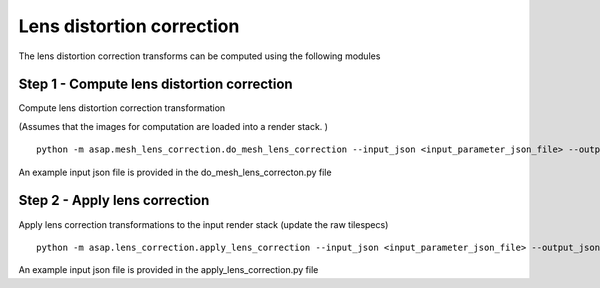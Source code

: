 .. _lens-correction:

Lens distortion correction
##########################

The lens distortion correction transforms can be computed using the
following modules

Step 1 - Compute lens distortion correction
============================================

Compute lens distortion correction transformation

(Assumes that the images for computation are loaded into a render stack.
)

::

   python -m asap.mesh_lens_correction.do_mesh_lens_correction --input_json <input_parameter_json_file> --output_json <output_json_file>

An example input json file is provided in the do_mesh_lens_correcton.py
file

Step 2 - Apply lens correction
================================

Apply lens correction transformations to the input render stack (update
the raw tilespecs)

::

   python -m asap.lens_correction.apply_lens_correction --input_json <input_parameter_json_file> --output_json <output_json_file>

An example input json file is provided in the apply_lens_correction.py
file
